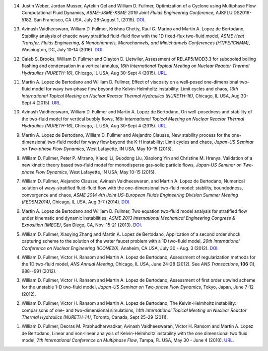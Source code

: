 14.  Justin Weber, Jordan Musser, Aytekin Gel and William D. Fullmer, 
     Optimization of a Cyclone using Multiphase Flow Computational Fluid 
     Dynamics, *ASME-JSME-KSME 2019 Joint Fluids Engineering Conference*, 
     AJKFLUIDS2019-5182, San Francisco, CA USA, July 28-August 1, (2019).
     `DOI. <https://doi.org/10.1115/AJKFluids2019-5182>`__

13.  Avinash Vaidheeswarn, William D. Fullmer, Krishna Chetty, Raul G. Marino 
     and Martin A. Lopez de Bertodano, Stability analysis of chaotic wavy 
     stratified fluid-fluid flow with the 1D fixed-flux two-fluid model, 
     *ASME Heat Transfer, Fluids Engineering, & Nanochannels, Microchannels, 
     and Minichannels Conferences (HT/FE/ICNMM)*, Washington, DC, 
     July 10-14 (2016).
     `DOI. <https://doi.org/10.1115/FEDSM2016-1058>`__

12.  Caleb S. Brooks, William D. Fullmer and Clayton D. Lietwiler, 
     Assessment of RELAP5/MOD3.3 for subcooled boiling flashing and 
     condensation in a vertical annulus, 
     *16th International Topical Meeting on Nuclear Reactor Thermal 
     Hydraulics (NURETH-16)*, Chicago, IL USA, Aug 30-Sept 4 (2015).
     `URL. <http://glc.ans.org/nureth-16/data/papers/13525.pdf>`__

11.  Martin A. Lopez de Bertodano and William D. Fullmer, Effect of 
     viscosity on a well-posed one-dimensional two-fluid model for wavy 
     two-phase flow beyond the Kelvin-Helmholtz instability: Limit cycles and 
     chaos, *16th International Topical Meeting on Nuclear Reactor Thermal 
     Hydraulics (NURETH-16)*, Chicago, IL USA, Aug 30-Sept 4 (2015).
     `URL. <http://glc.ans.org/nureth-16/data/papers/13591.pdf>`__
	 
10.  Avinash Vaidheeswarn, William D. Fullmer and Martin A. Lopez de Bertodano, 
     On well-posedness and stability of the two-fluid model for vertical bubbly 
     flows, *16th International Topical Meeting on Nuclear Reactor Thermal 
     Hydraulics (NURETH-16)*, Chicago, IL USA, Aug 30-Sept 4 (2015).
     `URL. <http://glc.ans.org/nureth-16/data/papers/13597.pdf>`__

9.   Martin A. Lopez de Bertodano, William D. Fullmer and Alejandro Clausse, 
     New stability process for the one-dimensional two-fluid model for wavy 
     flow beyond the K-H instability: Limit cycles and chaos, 
     *Japan-US Seminar on Two-phase Flow Dynamics*, West Lafayette, IN USA, 
     May 10-15 (2015).

8.   William D. Fullmer, Peter P. Mitrano, Xiaoqi Li, Guodong Liu, 
     Xiaolong Yin and Christine M. Hrenya, Validation of a new kinetic theory 
     based two-fluid model for monodisperse gas-solid particle flows, 
     *Japan-US Seminar on Two-phase Flow Dynamics*, West Lafayette, IN USA, 
     May 10-15 (2015).

7.   William D. Fullmer, Alejandro Clausse, Avinash Vaidheeswaran, and 
     Martin A. Lopez de Bertodano, Numerical solution of wavy-stratified 
     fluid-fluid flow with the one-dimensional two-fluid model: stability, 
     boundedness, convergence and chaos, *ASME 2014 4th Joint US-European 
     Fluids Engineering Division Summer Meeting (FEDSM2014)*, 
     Chicago, IL USA, Aug 3-7 (2014). 
     `DOI. <http://dx.doi.org/10.1115/FEDSM2014-22121>`__

6.   Martin A. Lopez de Bertodano and William D. Fullmer, Two equation 
     two-fluid model analysis for stratified flow under kinematic and 
     dynamic instabilities, *ASME 2013 International Mechanical Engineering 
     Congress & Exposition (IMECE)*, San Diego, CA, Nov. 15-21 (2013). 
     `DOI. <http://dx.doi.org/10.1115/IMECE2013-66743>`__

5.   William D. Fullmer, Xiaoying Zhang and Martin A. Lopez de Bertodano, 
     Application of a second order shock capturing scheme to the solution of 
     the water faucet problem with a 1D two-fluid model, 
     *20th International Conference on Nuclear Engineering (ICONE20)*, 
     Anaheim, CA USA, July 30 - Aug. 3 (2012). 
     `DOI. <http://dx.doi.org/10.1115/ICONE20-POWER2012-54607>`__

4.   William D. Fullmer, Victor H. Ransom and Martin A. Lopez de Bertodano, 
     Assessment of regularization methods for the 1D two-fluid model, 
     *ANS Annual Meeting*, Chicago, IL USA, June 24-28 (2012).
     See *ANS Transactions*, **106** (1), 988--991 (2012).

3.   William D. Fullmer, Victor H. Ransom and Martin A. Lopez de Bertodano, 
     Assessment of first order upwind scheme for the unstable 1-D two-fluid 
     model, *Japan-US Seminar on Two-phase Flow Dynamics*, Tokyo, Japan, 
     June 7-12 (2012).

2.   William D. Fullmer, Victor H. Ransom and Martin A. Lopez de Bertodano, 
     The Kelvin-Helmholtz instability: comparisons of one- and two-dimensional 
     simulations, *14th International Topical Meeting on Nuclear Reactor 
     Thermal Hydraulics (NURETH-14)*, Toronto, Canada, Sept 25–29 (2011).

1.   William D. Fullmer, Deoras M. Prabhudharwadkar, Avinash Vaidheeswaran, 
     Victor H. Ransom and Martin A. Lopez de Bertodano, Linear and non-linear 
     analysis of Kelvin-Helmholtz instability with the one dimensional two 
     fluid model, *7th International Conference on Multiphase Flow*, 
     Tampa, FL USA, May 30 - June 4 (2010). 
     `URL. <http://ufdc.ufl.edu/UF00102023/00146>`__

